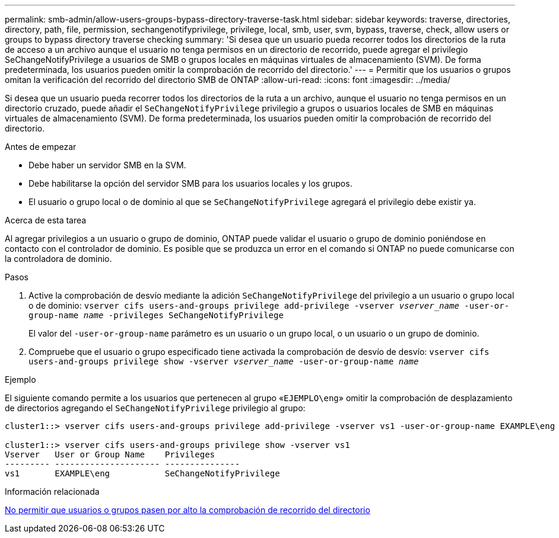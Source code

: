 ---
permalink: smb-admin/allow-users-groups-bypass-directory-traverse-task.html 
sidebar: sidebar 
keywords: traverse, directories, directory, path, file, permission, sechangenotifyprivilege, privilege, local, smb, user, svm, bypass, traverse, check, allow users or groups to bypass directory traverse checking 
summary: 'Si desea que un usuario pueda recorrer todos los directorios de la ruta de acceso a un archivo aunque el usuario no tenga permisos en un directorio de recorrido, puede agregar el privilegio SeChangeNotifyPrivilege a usuarios de SMB o grupos locales en máquinas virtuales de almacenamiento (SVM). De forma predeterminada, los usuarios pueden omitir la comprobación de recorrido del directorio.' 
---
= Permitir que los usuarios o grupos omitan la verificación del recorrido del directorio SMB de ONTAP
:allow-uri-read: 
:icons: font
:imagesdir: ../media/


[role="lead"]
Si desea que un usuario pueda recorrer todos los directorios de la ruta a un archivo, aunque el usuario no tenga permisos en un directorio cruzado, puede añadir el `SeChangeNotifyPrivilege` privilegio a grupos o usuarios locales de SMB en máquinas virtuales de almacenamiento (SVM). De forma predeterminada, los usuarios pueden omitir la comprobación de recorrido del directorio.

.Antes de empezar
* Debe haber un servidor SMB en la SVM.
* Debe habilitarse la opción del servidor SMB para los usuarios locales y los grupos.
* El usuario o grupo local o de dominio al que se `SeChangeNotifyPrivilege` agregará el privilegio debe existir ya.


.Acerca de esta tarea
Al agregar privilegios a un usuario o grupo de dominio, ONTAP puede validar el usuario o grupo de dominio poniéndose en contacto con el controlador de dominio. Es posible que se produzca un error en el comando si ONTAP no puede comunicarse con la controladora de dominio.

.Pasos
. Active la comprobación de desvío mediante la adición `SeChangeNotifyPrivilege` del privilegio a un usuario o grupo local o de dominio: `vserver cifs users-and-groups privilege add-privilege -vserver _vserver_name_ -user-or-group-name _name_ -privileges SeChangeNotifyPrivilege`
+
El valor del `-user-or-group-name` parámetro es un usuario o un grupo local, o un usuario o un grupo de dominio.

. Compruebe que el usuario o grupo especificado tiene activada la comprobación de desvío de desvío: `vserver cifs users-and-groups privilege show -vserver _vserver_name_ ‑user-or-group-name _name_`


.Ejemplo
El siguiente comando permite a los usuarios que pertenecen al grupo «`EJEMPLO\eng`» omitir la comprobación de desplazamiento de directorios agregando el `SeChangeNotifyPrivilege` privilegio al grupo:

[listing]
----
cluster1::> vserver cifs users-and-groups privilege add-privilege -vserver vs1 -user-or-group-name EXAMPLE\eng -privileges SeChangeNotifyPrivilege

cluster1::> vserver cifs users-and-groups privilege show -vserver vs1
Vserver   User or Group Name    Privileges
--------- --------------------- ---------------
vs1       EXAMPLE\eng           SeChangeNotifyPrivilege
----
.Información relacionada
xref:disallow-users-groups-bypass-directory-traverse-task.adoc[No permitir que usuarios o grupos pasen por alto la comprobación de recorrido del directorio]
